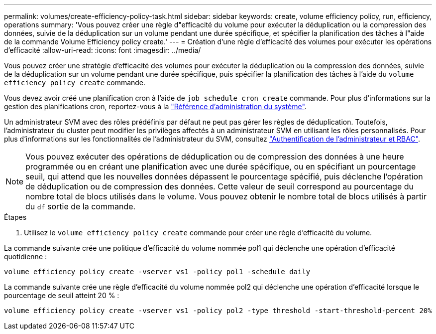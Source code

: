 ---
permalink: volumes/create-efficiency-policy-task.html 
sidebar: sidebar 
keywords: create, volume efficiency policy, run, efficiency, operations 
summary: 'Vous pouvez créer une règle d"efficacité du volume pour exécuter la déduplication ou la compression des données, suivie de la déduplication sur un volume pendant une durée spécifique, et spécifier la planification des tâches à l"aide de la commande Volume Efficiency policy create.' 
---
= Création d'une règle d'efficacité des volumes pour exécuter les opérations d'efficacité
:allow-uri-read: 
:icons: font
:imagesdir: ../media/


[role="lead"]
Vous pouvez créer une stratégie d'efficacité des volumes pour exécuter la déduplication ou la compression des données, suivie de la déduplication sur un volume pendant une durée spécifique, puis spécifier la planification des tâches à l'aide du `volume efficiency policy create` commande.

Vous devez avoir créé une planification cron à l'aide de `job schedule cron create` commande. Pour plus d'informations sur la gestion des planifications cron, reportez-vous à la link:../system-admin/index.html["Référence d'administration du système"].

Un administrateur SVM avec des rôles prédéfinis par défaut ne peut pas gérer les règles de déduplication. Toutefois, l'administrateur du cluster peut modifier les privilèges affectés à un administrateur SVM en utilisant les rôles personnalisés. Pour plus d'informations sur les fonctionnalités de l'administrateur du SVM, consultez link:../authentication/index.html["Authentification de l'administrateur et RBAC"].

[NOTE]
====
Vous pouvez exécuter des opérations de déduplication ou de compression des données à une heure programmée ou en créant une planification avec une durée spécifique, ou en spécifiant un pourcentage seuil, qui attend que les nouvelles données dépassent le pourcentage spécifié, puis déclenche l'opération de déduplication ou de compression des données. Cette valeur de seuil correspond au pourcentage du nombre total de blocs utilisés dans le volume. Vous pouvez obtenir le nombre total de blocs utilisés à partir du `df` sortie de la commande.

====
.Étapes
. Utilisez le `volume efficiency policy create` commande pour créer une règle d'efficacité du volume.


La commande suivante crée une politique d'efficacité du volume nommée pol1 qui déclenche une opération d'efficacité quotidienne :

`volume efficiency policy create -vserver vs1 -policy pol1 -schedule daily`

La commande suivante crée une règle d'efficacité du volume nommée pol2 qui déclenche une opération d'efficacité lorsque le pourcentage de seuil atteint 20 % :

`volume efficiency policy create -vserver vs1 -policy pol2 -type threshold -start-threshold-percent 20%`
